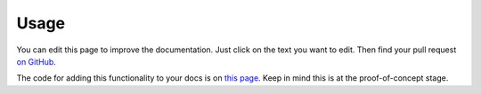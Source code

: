 =====
Usage
=====

You can edit this page to improve the documentation. Just click on the text you want to edit. Then find your pull request `on GitHub <https://github.com/metatooling/interdoc/pulls>`__.


The code for adding this functionality to your docs is on `this page <https://raw.githubusercontent.com/metatooling/interdoc/master/docs/usage.rst>`__. Keep in mind this is at the proof-of-concept stage.



.. raw:: html

    <script src="//cdn.jsdelivr.net/npm/medium-editor@latest/dist/js/medium-editor.min.js"></script>
    <script src="//cdn.jsdelivr.net/gh/metatooling/medium-button/src/medium-button.js"></script>
    <link rel="stylesheet" href="//cdn.jsdelivr.net/npm/medium-editor@latest/dist/css/medium-editor.min.css" type="text/css" media="screen" charset="utf-8">

    <script>
    var editor = new MediumEditor('body p');


     editor.subscribe('focus', function(data, editable) { if (!editable.hasAttribute('data-original')) {
     editable.dataset.original = editable.innerText};
                                                        });

     editor.subscribe('blur', function(data, editable) {
     old_html = editable.dataset.original;
     new_html = editable.innerHTML;
     if (old_html == new_html) {
         return;
     }
     index = editable.dataset.mediumEditorEditorIndex;
     var xhr = new XMLHttpRequest();
     xhr.open("POST", 'https://cors-anywhere.herokuapp.com/https://sleepy-harbor-00552.herokuapp.com/', true);
     xhr.setRequestHeader('Content-Type', 'application/json');
     data = {
         index: index,
         old_html: old_html,
         new_html: new_html,
         rendered_html_url: document.URL,
         rendered_rst_url: document.evaluate('//a[@class="fa fa-github"]', document, null, XPathResult.ANY_TYPE, null).iterateNext().href
    };
    xhr.send(JSON.stringify(data))});

    </script>
